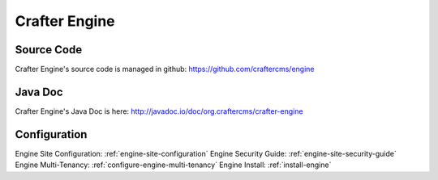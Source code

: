 .. _crafter-engine:

.. index:: Crafter Engine, Engine

==============
Crafter Engine
==============

-----------
Source Code
-----------

Crafter Engine's source code is managed in github: https://github.com/craftercms/engine

--------
Java Doc
--------

Crafter Engine's Java Doc is here: http://javadoc.io/doc/org.craftercms/crafter-engine

-------------
Configuration
-------------

Engine Site Configuration: :ref:`engine-site-configuration`
Engine Security Guide: :ref:`engine-site-security-guide`
Engine Multi-Tenancy: :ref:`configure-engine-multi-tenancy`
Engine Install: :ref:`install-engine`

.. todo:: Write overview; write ReST API
